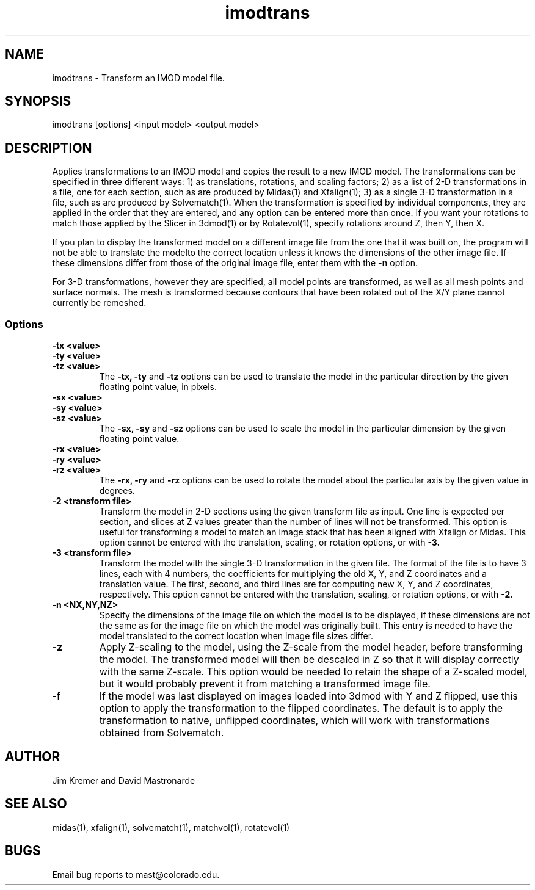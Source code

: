 .na
.nh
.TH imodtrans 1 3.4.8 BL3DEMC
.SH NAME
imodtrans \- Transform an IMOD model file.
.SH SYNOPSIS
imodtrans [options] <input model> <output model>
.SH DESCRIPTION
Applies transformations to an IMOD model and copies the result to a new
IMOD model.  The transformations can be specified in three
different ways: 1) as translations, rotations,
and scaling factors; 2) as a list of 2-D transformations in a file, one for
each section, such as are
produced by Midas(1) and Xfalign(1); 3) as a single 3-D transformation in a
file, such as are produced by Solvematch(1).
When the transformation is specified by individual components, they are
applied in the order that they are entered, and any option can be entered
more than once.
If you want your rotations to match those applied by the 
Slicer in 3dmod(1) or by Rotatevol(1), specify rotations around Z, then Y,
then X.
.P
If you plan to display the transformed model on a different image file from
the one that it was built on, the program will not be able to translate the
modelto the correct location unless it knows the dimensions of the other
image file.  If these dimensions differ from those of the original image
file, enter them with the
.B -n
option.
.P
For 3-D transformations, however they are specified, all model points are 
transformed, as well as all mesh points and surface normals.  The mesh is
transformed because contours that 
have been rotated out of the X/Y plane cannot currently be remeshed.

.SS Options
.TP
.B -tx <value>
.PD 0
.TP
.B -ty <value>
.TP
.B -tz <value>
.PD
The
.B -tx, -ty
and
.B -tz
options can be used to 
translate the model in the particular direction by the given floating point 
value, in pixels.
.TP
.B -sx <value>
.PD 0
.TP
.B -sy <value>
.TP
.B -sz <value>
.PD
The
.B -sx, -sy
and
.B -sz
options can be used to 
scale the model in the particular dimension by the given floating point value.
.TP
.B -rx <value>
.PD 0
.TP
.B -ry <value>
.TP
.B -rz <value>
.PD
The
.B -rx, -ry
and
.B -rz
options can be used to 
rotate the model about the particular axis by the given value in degrees.
.TP
.B -2 <transform file>
Transform the model in 2-D sections using the given transform file
as input.  One line is expected per section, and slices at Z values greater 
than the
number of lines will not be transformed.  This option is useful for 
transforming a model to match an
image stack that has been aligned with Xfalign or Midas.
This option cannot be entered with the translation, scaling, or rotation
options, or with 
.B -3.
.TP
.B -3 <transform file>
Transform the model with the single 3-D transformation in the given file.
The format of the file is to have 3 lines, each with 4 numbers, the
coefficients for multiplying the old X, Y, and Z coordinates and a translation
value.  The first, second, and third lines are for computing new X, Y, and
Z coordinates, respectively.
This option cannot be entered with the translation, scaling, or rotation
options, or with 
.B -2.
.TP
.B -n <NX,NY,NZ>
Specify the dimensions of the image file on which the model is to be
displayed, if these dimensions are not the same as for the image file
on which the model was originally built.  This entry is needed to
have the model translated to the correct location when image file sizes
differ.
.TP
.B -z
Apply Z-scaling to the model, using the Z-scale from the model header, before
transforming the model.  The transformed model will then be descaled in Z so
that it will display correctly with the same Z-scale.  This option would be
needed to retain the shape of a Z-scaled model, but it would probably prevent
it from matching a transformed image file.
.TP
.B -f
If the model was last displayed on images loaded into 3dmod with Y and Z
flipped, use this option to apply the transformation to the flipped
coordinates.  The default is to apply the transformation to native, unflipped
coordinates, which will work with transformations obtained from Solvematch.
.SH AUTHOR
Jim Kremer and David Mastronarde
.SH SEE ALSO
midas(1), xfalign(1), solvematch(1), matchvol(1), rotatevol(1)
.SH BUGS

Email bug reports to mast@colorado.edu.
